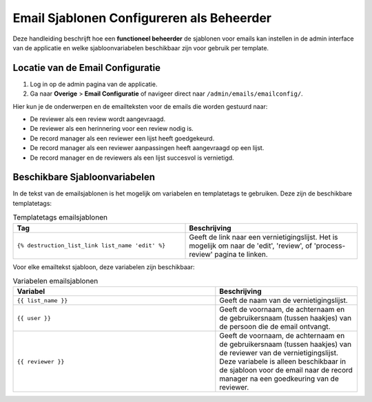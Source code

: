 .. _manual_3-administrator_3.1-email-templates:

==========================================
Email Sjablonen Configureren als Beheerder
==========================================

Deze handleiding beschrijft hoe een **functioneel beheerder** de sjablonen voor emails kan instellen 
in de admin interface van de applicatie en welke sjabloonvariabelen beschikbaar zijn voor gebruik per template.

Locatie van de Email Configuratie
---------------------------------
1. Log in op de admin pagina van de applicatie.
2. Ga naar **Overige** > **Email Configuratie** of navigeer direct naar ``/admin/emails/emailconfig/``.
   
Hier kun je de onderwerpen en de emailteksten voor de emails die worden gestuurd naar:

- De reviewer als een review wordt aangevraagd.
- De reviewer als een herinnering voor een review nodig is.
- De record manager als een reviewer een lijst heeft goedgekeurd.
- De record manager als een reviewer aanpassingen heeft aangevraagd op een lijst.
- De record manager en de reviewers als een lijst succesvol is vernietigd.

Beschikbare Sjabloonvariabelen
------------------------------

In de tekst van de emailsjablonen is het mogelijk om variabelen en templatetags te gebruiken.
Deze zijn de beschikbare templatetags:

.. csv-table:: Templatetags emailsjablonen
   :header: "Tag", "Beschrijving"
   :widths: 1 1

   "``{% destruction_list_link list_name 'edit' %}``", "Geeft de link naar een vernietigingslijst. Het is mogelijk om naar de 'edit', 'review', of 'process-review' pagina te linken."


Voor elke emailtekst sjabloon, deze variabelen zijn beschikbaar:

.. csv-table:: Variabelen emailsjablonen
   :header: "Variabel", "Beschrijving"
   :widths: 100, 70

   "``{{ list_name }}``",   "Geeft de naam van de vernietigingslijst."
   "``{{ user }}``",   "Geeft de voornaam, de achternaam en de gebruikersnaam (tussen haakjes) van de persoon die de email ontvangt."
   "``{{ reviewer }}``",   "Geeft de voornaam, de achternaam en de gebruikersnaam (tussen haakjes) van de reviewer van de vernietigingslijst. Deze variabele is alleen beschikbaar in de sjabloon voor de email naar de record manager na een goedkeuring van de reviewer."
